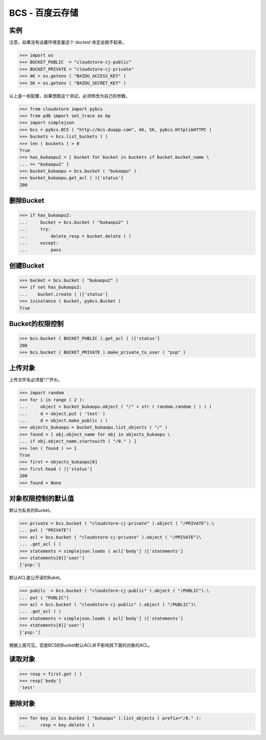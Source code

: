 ===============
BCS - 百度云存储
===============

----
实例
----

注意，如果没有设置环境变量这个`doctest`肯定会跑不起来。

>>> import os
>>> BUCKET_PUBLIC  = "cloudstore-cj-public"
>>> BUCKET_PRIVATE = "cloudstore-cj-private"
>>> AK = os.getenv ( "BAIDU_ACCESS_KEY" )
>>> SK = os.getenv ( "BAIDU_SECRET_KEY" )

以上是一些配置，如果想跑这个测试，必须修改为自己的参数。

>>> from cloudstore import pybcs
>>> from pdb import set_trace as bp
>>> import simplejson
>>> bcs = pybcs.BCS ( "http://bcs.duapp.com", AK, SK, pybcs.HttplibHTTPC )
>>> buckets = bcs.list_buckets ( )
>>> len ( buckets ) > 0
True
>>> has_bukaopu2 = [ bucket for bucket in buckets if bucket.bucket_name \
... == "bukaopu2" ]
>>> bucket_bukaopu = bcs.bucket ( "bukaopu" )
>>> bucket_bukaopu.get_acl ( )['status']
200

----------
删除Bucket
----------

>>> if has_bukaopu2:
...     bucket = bcs.bucket ( "bukaopu2" )
...     try:
...         delete_resp = bucket.delete ( )
...     except:
...         pass

----------
创建Bucket
----------
>>> bucket = bcs.bucket ( "bukaopu2" )
>>> if not has_bukaopu2:
...    bucket.create ( )['status']
>>> isinstance ( bucket, pybcs.Bucket )
True

---------------
Bucket的权限控制
---------------
>>> bcs.bucket ( BUCKET_PUBLIC ).get_acl ( )['status']
200
>>> bcs.bucket ( BUCKET_PRIVATE ).make_private_to_user ( "psp" )

-------
上传对象
-------

上传文件名必须是"/"开头。


>>> import random
>>> for i in range ( 2 ):
...     object = bucket_bukaopu.object ( "/" + str ( random.random ( ) ) )
...     d = object.put ( 'test' )
...     d = object.make_public ( )
>>> objects_bukaopu = bucket_bukaopu.list_objects ( "/" )
>>> found = [ obj.object_name for obj in objects_bukaopu \
... if obj.object_name.startswith ( "/0." ) ]
>>> len ( found ) >= 1
True
>>> first = objects_bukaopu[0]
>>> first.head ( )['status']
200
>>> found = None

------------------
对象权限控制的默认值
------------------

默认为私有的Bucket。

>>> private = bcs.bucket ( "cloudstore-cj-private" ).object ( "/PRIVATE").\
... put ( "PRIVATE")
>>> acl = bcs.bucket ( "cloudstore-cj-private" ).object ( "/PRIVATE")\
... .get_acl ( )
>>> statements = simplejson.loads ( acl['body'] )['statements']
>>> statements[0]['user']
['psp:']

默认ACL是公开读的Buket。

>>> pubilc  = bcs.bucket ( "cloudstore-cj-public" ).object ( "/PUBLIC").\
... put ( "PUBLIC")
>>> acl = bcs.bucket ( "cloudstore-cj-public" ).object ( "/PUBLIC")\
... .get_acl ( )
>>> statements = simplejson.loads ( acl['body'] )['statements']
>>> statements[0]['user']
['psp:']

根据上面可见，百度BCS的Bucket默认ACL并不影响其下面的对象的ACL。

-------
读取对象
-------

>>> resp = first.get ( )
>>> resp['body']
'test'

-------
删除对象
-------

>>> for key in bcs.bucket ( "bukaopu" ).list_objects ( prefix="/0." ):
...     resp = key.delete ( )